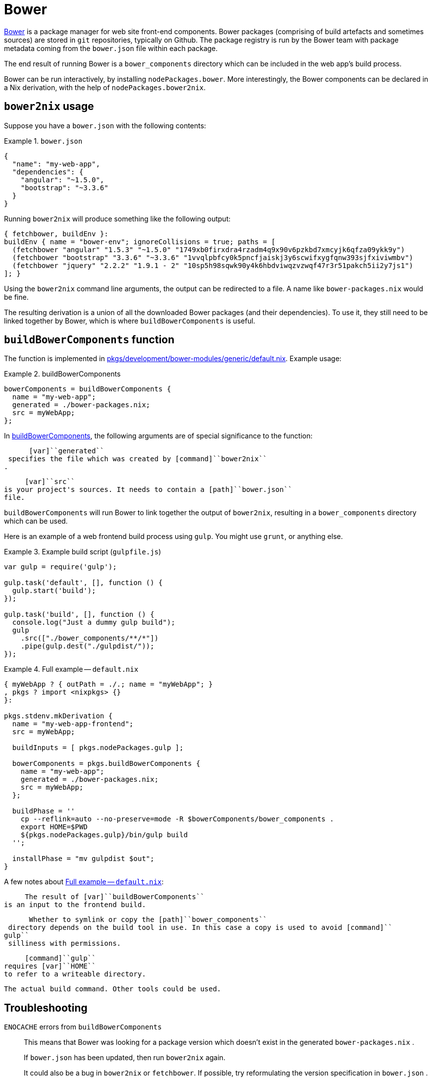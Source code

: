 [[_sec_bower]]
= Bower

http://bower.io[Bower] is a package manager for web site front-end components.
Bower packages (comprising of build artefacts and sometimes sources) are stored in [command]``git`` repositories, typically on Github.
The package registry is run by the Bower team with package metadata coming from the [path]``bower.json``
 file within each package. 

The end result of running Bower is a [path]``bower_components``
 directory which can be included in the web app's build process. 

Bower can be run interactively, by installing [var]``nodePackages.bower``.
More interestingly, the Bower components can be declared in a Nix derivation, with the help of [var]``nodePackages.bower2nix``. 

[[_ssec_bower2nix_usage]]
== [command]``bower2nix`` usage


Suppose you have a [path]``bower.json``
 with the following contents: 

[[_ex_bowerjson]]
.[path]``bower.json``
====
[source,json]
----

{
  "name": "my-web-app",
  "dependencies": {
    "angular": "~1.5.0",
    "bootstrap": "~3.3.6"
  }
}
----
====

Running [command]``bower2nix`` will produce something like the following output: 
[source,nix]
----

{ fetchbower, buildEnv }:
buildEnv { name = "bower-env"; ignoreCollisions = true; paths = [
  (fetchbower "angular" "1.5.3" "~1.5.0" "1749xb0firxdra4rzadm4q9x90v6pzkbd7xmcyjk6qfza09ykk9y")
  (fetchbower "bootstrap" "3.3.6" "~3.3.6" "1vvqlpbfcy0k5pncfjaiskj3y6scwifxygfqnw393sjfxiviwmbv")
  (fetchbower "jquery" "2.2.2" "1.9.1 - 2" "10sp5h98sqwk90y4k6hbdviwqzvzwqf47r3r51pakch5ii2y7js1")
]; }
----

Using the [command]``bower2nix`` command line arguments, the output can be redirected to a file.
A name like [path]``bower-packages.nix``
 would be fine. 

The resulting derivation is a union of all the downloaded Bower packages (and their dependencies). To use it, they still need to be linked together by Bower, which is where [var]``buildBowerComponents`` is useful. 

[[_ssec_build_bower_components]]
== [var]`` buildBowerComponents`` function


The function is implemented in https://github.com/NixOS/nixpkgs/blob/master/pkgs/development/bower-modules/generic/default.nix[ pkgs/development/bower-modules/generic/default.nix].
Example usage: 

[[_ex_buildbowercomponents]]
.buildBowerComponents
====
[source,nix]
----

bowerComponents = buildBowerComponents {
  name = "my-web-app";
  generated = ./bower-packages.nix; 
  src = myWebApp; 
};
----
====

In <<_ex_buildbowercomponents>>, the following arguments are of special significance to the function: 

      [var]``generated``
 specifies the file which was created by [command]``bower2nix``
.
     

      [var]``src``
 is your project's sources. It needs to contain a [path]``bower.json``
 file.
     

[var]``buildBowerComponents`` will run Bower to link together the output of [command]``bower2nix``, resulting in a [path]``bower_components``
 directory which can be used. 

Here is an example of a web frontend build process using [command]``gulp``.
You might use [command]``grunt``, or anything else. 

[[_ex_bowergulpfile]]
.Example build script ([path]``gulpfile.js``)
====
[source,javascript]
----

var gulp = require('gulp');

gulp.task('default', [], function () {
  gulp.start('build');
});

gulp.task('build', [], function () {
  console.log("Just a dummy gulp build");
  gulp
    .src(["./bower_components/**/*"])
    .pipe(gulp.dest("./gulpdist/"));
});
----
====

[[_ex_buildbowercomponentsdefaultnix]]
.Full example -- [path]``default.nix``
====
[source,nix]
----

{ myWebApp ? { outPath = ./.; name = "myWebApp"; }
, pkgs ? import <nixpkgs> {}
}:

pkgs.stdenv.mkDerivation {
  name = "my-web-app-frontend";
  src = myWebApp;

  buildInputs = [ pkgs.nodePackages.gulp ];

  bowerComponents = pkgs.buildBowerComponents { 
    name = "my-web-app";
    generated = ./bower-packages.nix;
    src = myWebApp;
  };

  buildPhase = ''
    cp --reflink=auto --no-preserve=mode -R $bowerComponents/bower_components . 
    export HOME=$PWD 
    ${pkgs.nodePackages.gulp}/bin/gulp build 
  '';

  installPhase = "mv gulpdist $out";
}
----
====


A few notes about <<_ex_buildbowercomponentsdefaultnix>>: 

      The result of [var]``buildBowerComponents``
 is an input to the frontend build.
     

      Whether to symlink or copy the [path]``bower_components``
 directory depends on the build tool in use. In this case a copy is used to avoid [command]``
gulp``
 silliness with permissions.
     

      [command]``gulp``
 requires [var]``HOME``
 to refer to a writeable directory.
     

      The actual build command. Other tools could be used.
     

[[_ssec_bower2nix_troubleshooting]]
== Troubleshooting

`ENOCACHE` errors from [var]``buildBowerComponents``::
This means that Bower was looking for a package version which doesn't exist in the generated [path]``bower-packages.nix``
. 
+
If [path]``bower.json``
has been updated, then run [command]``bower2nix`` again. 
+
It could also be a bug in [command]``bower2nix`` or [command]``fetchbower``.
If possible, try reformulating the version specification in [path]``bower.json``
. 
